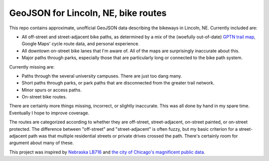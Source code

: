 ======================================
 GeoJSON for Lincoln, NE, bike routes
======================================

This repo contains approximate, unofficial GeoJSON data describing the
bikeways in Lincoln, NE. Currently included are:

* All off-street and street-adjacent bike paths, as determined by a
  mix of the (woefully out-of-date) `GPTN trail map
  <http://lincoln.ne.gov/city/parks/parksfacilities/trails/links/2008_GPTN_Trails_Map.pdf>`_,
  Google Maps' cycle route data, and personal experience.
* All downtown on-street bike lanes that I'm aware of. All of the maps
  are surprisingly inaccurate about this.
* Major paths through parks, especially those that are particularly
  long or connected to the bike path system.

Currently missing are:

* Paths through the several university campuses. There are just too
  dang many.
* Short paths through parks, or park paths that are disconnected from
  the greater trail network.
* Minor spurs or access paths.
* On-street bike routes.

There are certainly more things missing, incorrect, or slightly
inaccurate. This was all done by hand in my spare time. Eventually I
hope to improve coverage.

The routes are categorized according to whether they are off-street,
street-adjacent, on-street painted, or on-street protected. The
difference between "off-street" and "street-adjacent" is often fuzzy,
but my basic criterion for a street-adjacent path was that multiple
residential streets or private drives crossed the path. There's
certainly room for argument about many of these.

This project was inspired by `Nebraska LB716
<http://www.nebike.org/2016/01/breaking-news-lb-716-introduced/>`_ and
`the city of Chicago's magnificent public data
<https://github.com/Chicago/osd-bike-routes>`_.
